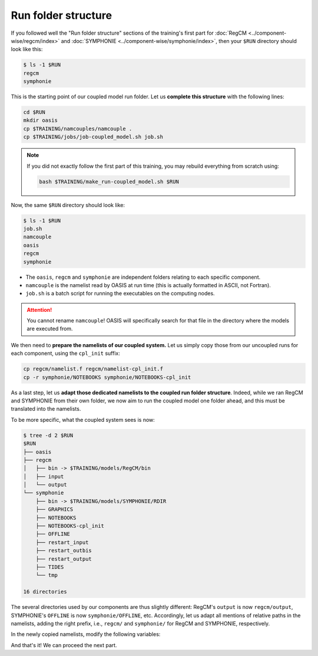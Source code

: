 Run folder structure
====================

If you followed well the "Run folder structure" sections of the training's first part
for :doc:`RegCM <../component-wise/regcm/index>` and
:doc:`SYMPHONIE <../component-wise/symphonie/index>`, then your ``$RUN`` directory
should look like this:

.. code:: console

   $ ls -1 $RUN
   regcm
   symphonie


This is the starting point of our coupled model run folder. Let us **complete this
structure** with the following lines:

.. code:: bash

   cd $RUN
   mkdir oasis
   cp $TRAINING/namcouples/namcouple .
   cp $TRAINING/jobs/job-coupled_model.sh job.sh


.. note::

   If you did not exactly follow the first part of this training, you may rebuild
   everything from scratch using:

   .. code:: bash

      bash $TRAINING/make_run-coupled_model.sh $RUN


Now, the same ``$RUN`` directory should look like:

.. code:: console

   $ ls -1 $RUN
   job.sh
   namcouple
   oasis
   regcm
   symphonie


* The ``oasis``, ``regcm`` and ``symphonie`` are independent folders relating to each specific component.
* ``namcouple`` is the namelist read by OASIS at run time (this is actually formatted in ASCII, not Fortran).
* ``job.sh`` is a batch script for running the executables on the computing nodes.

.. attention::

   You cannot rename ``namcouple``! OASIS will specifically search for that file in the
   directory where the models are executed from.


We then need to **prepare the namelists of our coupled system.** Let us simply copy
those from our uncoupled runs for each component, using the ``cpl_init`` suffix:

.. code:: bash

   cp regcm/namelist.f regcm/namelist-cpl_init.f
   cp -r symphonie/NOTEBOOKS symphonie/NOTEBOOKS-cpl_init


As a last step, let us **adapt those dedicated namelists to the coupled run folder
structure**. Indeed, while we ran RegCM and SYMPHONIE from their own folder, we now aim
to run the coupled model one folder ahead, and this must be translated into the
namelists.

To be more specific, what the coupled system sees is now:

.. code:: console

   $ tree -d 2 $RUN
   $RUN
   ├── oasis
   ├── regcm
   │   ├── bin -> $TRAINING/models/RegCM/bin
   │   ├── input
   │   └── output
   └── symphonie
       ├── bin -> $TRAINING/models/SYMPHONIE/RDIR
       ├── GRAPHICS
       ├── NOTEBOOKS
       ├── NOTEBOOKS-cpl_init
       ├── OFFLINE
       ├── restart_input
       ├── restart_outbis
       ├── restart_output
       ├── TIDES
       └── tmp

   16 directories


The several directories used by our components are thus slightly different: RegCM's
``output`` is now ``regcm/output``, SYMPHONIE's ``OFFLINE`` is now
``symphonie/OFFLINE``, etc. Accordingly, let us adapt all mentions of relative paths in
the namelists, adding the right prefix, i.e., ``regcm/`` and ``symphonie/`` for RegCM
and SYMPHONIE, respectively.

In the newly copied namelists, modify the following variables:

.. tab-set::

   .. tab-item:: RegCM

      * ``dirter``
      * ``dirglob``
      * ``dirout``


   .. tab-item:: SYMPHONIE

      * ``restartdir_*`` in ``notebook_time.f``
      * ``tmpdirname``, ``mpi_map_file_name`` and ``mpi_hole_plugging`` in ``notebook_grid.f``
      * The directory for ``GRAPHICS`` in ``notebook_graph``
      * ``directory_offline`` and ``offlinefile`` in ``notebook_offline.f``
      * (If tides are enabled: the directory for ``TIDES`` in ``notebook_tide``)
      * ``default_grid_file_name`` in ``notebook_oasis_generic.f``
      * ``directory`` in ``notebook_list.f``


And that's it! We can proceed the next part.
